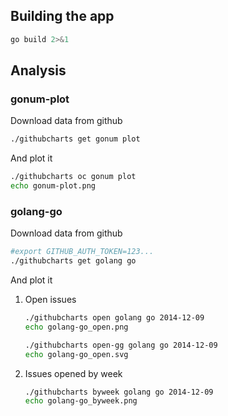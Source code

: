 # -*- org-confirm-babel-evaluate: nil; -*-

** Building the app

#+begin_src sh :results output
go build 2>&1
#+end_src

#+RESULTS:


** Analysis
*** gonum-plot

Download data from github
#+BEGIN_SRC sh :results silent
./githubcharts get gonum plot
#+END_SRC

#+RESULTS:

And plot it
#+BEGIN_SRC sh :results file
./githubcharts oc gonum plot
echo gonum-plot.png
#+END_SRC

#+RESULTS:
[[file:gonum-plot.png]]

*** golang-go

Download data from github
#+BEGIN_SRC sh :results silent
#export GITHUB_AUTH_TOKEN=123...
./githubcharts get golang go
#+END_SRC

#+RESULTS:

And plot it

**** Open issues
#+BEGIN_SRC sh :results file
./githubcharts open golang go 2014-12-09
echo golang-go_open.png
#+END_SRC

#+BEGIN_SRC sh :results file
./githubcharts open-gg golang go 2014-12-09
echo golang-go_open.svg
#+END_SRC

#+RESULTS:
[[file:golang-go_open.svg]]

**** Issues opened by week

#+BEGIN_SRC sh :results file
  ./githubcharts byweek golang go 2014-12-09
  echo golang-go_byweek.png
#+END_SRC

#+RESULTS:
[[file:golang-go_byweek.png]]

